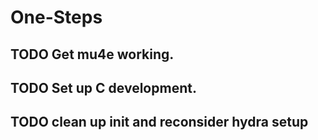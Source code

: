 * One-Steps
** TODO Get mu4e working.
** TODO Set up C development. 
** TODO clean up init and reconsider hydra setup 
